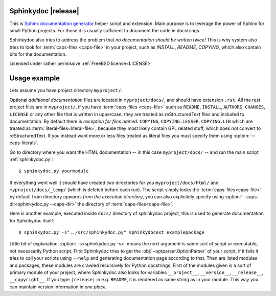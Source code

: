 Sphinkydoc |release|
====================

This is `Sphinx documentation generator`_ helper script and extension. Main 
purpose is to leverage the power of Sphinx for small Python projects. For those 
it is usually sufficient to document the code in docstrings.

Sphinkydoc also tries to address the problem that *no documentation should be 
written twice!* This is why system also tries to look for :term:`caps-files 
<caps-file>` in your project, such as `INSTALL`, `README`, `COPYING`, which also
contain bits for the documentation.

Licensed under rather permissive :ref:`FreeBSD license<LICENSE>`

Usage example
=============
Lets assume you have project directory ``myproject/``.

Optional *additional documentation* files are located in ``myproject/docs/``, 
and should have extension ``.rst``. All the rest project files are in 
``myproject/``, if you have :term:`caps-files <caps-file>` such as 
``README``, ``INSTALL``, ``AUTHORS``, ``CHANGES``, ``LICENSE`` or any 
other file that is written in uppercase, they are treated as reStructuredText
files and included to documentation. By default there is *exception for files 
named*: ``COPYING``, ``COPYING.LESSER``, ``COPYING.LIB`` which are treated as 
:term:`literal-files<literal-file>`, because they most likely contain GPL 
related stuff, which does not convert to reStructuredText. If you instead want 
more or less files treated as literal files you must specify them using 
:option:`--caps-literals`.

Go to directory where you want the HTML documentation -- in this case 
``myproject/docs/`` -- and run the main script :ref:`sphinkydoc.py`::

    $ sphinkydoc.py yourmodule
    
If everything went well it should have created two directories for you 
``myproject/docs/html/`` and ``myproject/docs/_temp/`` (which is deleted before 
each run). The script simply looks the :term:`caps-files<caps-file>` by default 
from directory *upwards from the execution directory*, you can also explicitely 
specify using :option:`--caps-dir<sphinkydoc.py --caps-dir>` the directory of 
:term:`caps-files<caps-file>`.

Here is another example, executed inside ``docs/`` directory of sphinkydoc 
project, this is used to generate documentation for Sphinkydoc itself::

   $ sphinkydoc.py -s"../src/sphinkydoc.py" sphinkydocext examplepackage
    
Little bit of explanation, :option:`-s<sphinkydoc.py -s>` means the next 
argument is some sort of script or executable, not necessarily Python script. 
First Sphinkydoc tries to get the :obj:`~optparser.OptionParser` of your script,
if it fails it tries to call your scripts using ``--help`` and generating 
documentation page according to that. Then are listed modules and packages, 
these modules are crawled recursively for Python docstrings. First of the 
modules given is a sort of primary module of your project, where Sphinkydoc 
also looks for variables ``__project__``, ``__version__``, ``__release__``, 
``__copyright__``. If you type ``|release|`` in e.g. ``README``, it is rendered 
as same string as in your module. This way you can maintain version information
in *one place*.

.. seealso:: :ref:`Full option listing for sphinkydoc.py <sphinkydoc.py>` in the 
	documentation.

.. _Sphinx documentation generator: http://sphinx.pocoo.org/